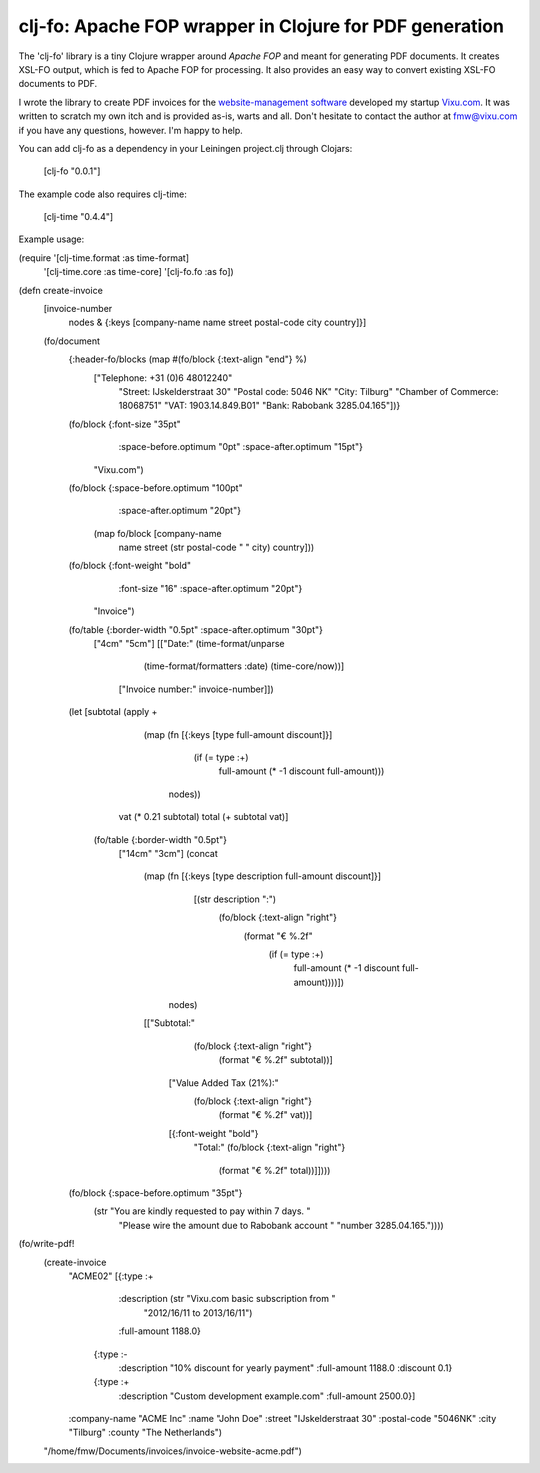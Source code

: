 ========================================================
clj-fo: Apache FOP wrapper in Clojure for PDF generation
========================================================

The 'clj-fo' library is a tiny Clojure wrapper around `Apache FOP` and
meant for generating PDF documents. It creates XSL-FO output, which is
fed to Apache FOP for processing. It also provides an easy way to
convert existing XSL-FO documents to PDF.

I wrote the library to create PDF invoices for the
`website-management software`_ developed my startup `Vixu.com`_. It
was written to scratch my own itch and is provided as-is, warts and
all. Don't hesitate to contact the author at fmw@vixu.com if you have
any questions, however. I'm happy to help.

You can add clj-fo as a dependency in your Leiningen project.clj
through Clojars:

    [clj-fo "0.0.1"]

The example code also requires clj-time:

    [clj-time "0.4.4"]

Example usage:

.. code:: clojure

(require '[clj-time.format :as time-format]
          '[clj-time.core :as time-core]
          '[clj-fo.fo :as fo])

(defn create-invoice
  [invoice-number
   nodes
   & {:keys [company-name name street postal-code city country]}]
  (fo/document
   {:header-fo/blocks (map #(fo/block {:text-align "end"} %)
                           ["Telephone: +31 (0)6 48012240"
                            "Street: IJskelderstraat 30"
                            "Postal code: 5046 NK"
                            "City: Tilburg"
                            "Chamber of Commerce: 18068751"
                            "VAT: 1903.14.849.B01"
                            "Bank: Rabobank 3285.04.165"])}
   (fo/block {:font-size "35pt"
              :space-before.optimum "0pt"
              :space-after.optimum "15pt"}
             "Vixu.com")
   (fo/block {:space-before.optimum "100pt"
              :space-after.optimum "20pt"}
             (map fo/block [company-name
                            name
                            street
                            (str postal-code " " city)
                            country]))
   (fo/block {:font-weight "bold"
              :font-size "16"
              :space-after.optimum "20pt"}
             "Invoice")
   (fo/table {:border-width "0.5pt" :space-after.optimum "30pt"}
             ["4cm" "5cm"]
             [["Date:" (time-format/unparse
                        (time-format/formatters :date)
                        (time-core/now))]
              ["Invoice number:" invoice-number]])
   (let [subtotal (apply +
                         (map (fn [{:keys [type full-amount discount]}]
                                (if (= type :+)
                                  full-amount
                                  (* -1 discount full-amount)))
                              nodes))
         vat (* 0.21 subtotal)
         total (+ subtotal vat)]
     (fo/table {:border-width "0.5pt"}
               ["14cm" "3cm"]
               (concat
                (map (fn [{:keys [type description full-amount discount]}]
                       [(str description ":")
                        (fo/block {:text-align "right"}
                                  (format "€ %.2f"
                                          (if (= type :+)
                                            full-amount
                                            (* -1 discount full-amount))))])
                     nodes)
                [["Subtotal:"
                  (fo/block {:text-align "right"}
                            (format "€ %.2f" subtotal))]
                 ["Value Added Tax (21%):"
                  (fo/block {:text-align "right"}
                            (format "€ %.2f" vat))]
                 [{:font-weight "bold"}
                  "Total:"
                  (fo/block {:text-align "right"}
                            (format "€ %.2f" total))]])))
   (fo/block {:space-before.optimum "35pt"}
             (str "You are kindly requested to pay within 7 days. "
                  "Please wire the amount due to Rabobank account "
                  "number 3285.04.165."))))

(fo/write-pdf!
 (create-invoice
  "ACME02"
  [{:type :+
    :description (str "Vixu.com basic subscription from "
                      "2012/16/11 to 2013/16/11")
    :full-amount 1188.0}
   {:type :-
    :description "10% discount for yearly payment"
    :full-amount 1188.0
    :discount 0.1}
   {:type :+
    :description "Custom development example.com"
    :full-amount 2500.0}]
  :company-name "ACME Inc"
  :name "John Doe"
  :street "IJskelderstraat 30"
  :postal-code "5046NK"
  :city "Tilburg"
  :county "The Netherlands")
 "/home/fmw/Documents/invoices/invoice-website-acme.pdf")

.. _`Apache FOP`: http://xmlgraphics.apache.org/fop/
.. _`XSL-FO`: http://en.wikipedia.org/wiki/XSL_Formatting_Objects
.. _`website-management software`: https:/github.com/fmw/vix
.. _`Vixu.com`: http:/www.vixu.com/
